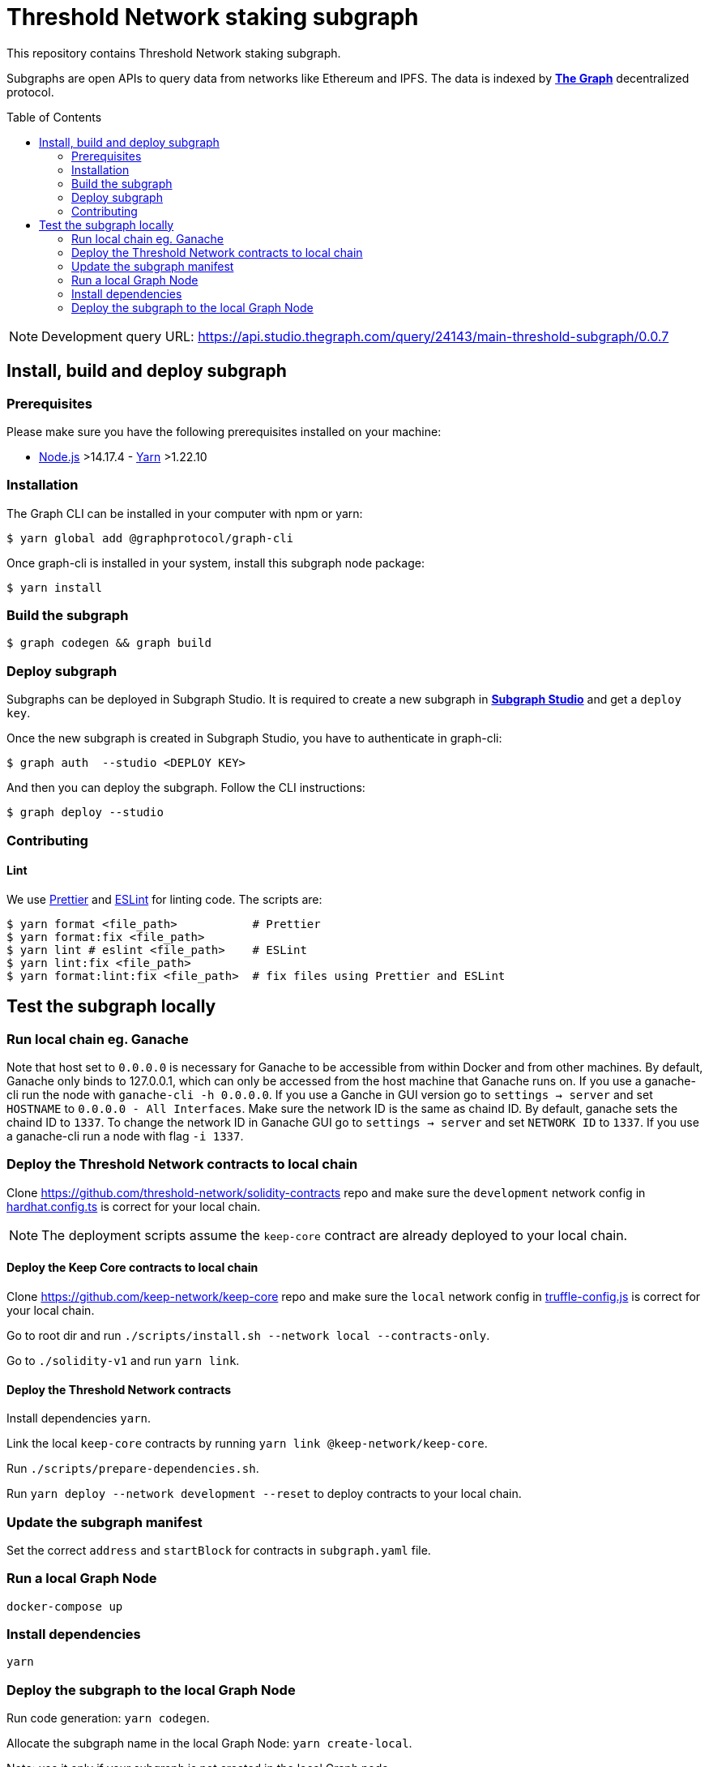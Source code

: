 :toc: macro

= Threshold Network staking subgraph

This repository contains Threshold Network staking subgraph.

Subgraphs are open APIs to query data from networks like Ethereum and IPFS. The
data is indexed by https://thegraph.com[*The Graph*] decentralized protocol.

toc::[]

NOTE: Development query URL:
https://api.studio.thegraph.com/query/24143/main-threshold-subgraph/0.0.7

== Install, build and deploy subgraph

=== Prerequisites

Please make sure you have the following prerequisites installed on your machine:

- https://nodejs.org[Node.js] >14.17.4 - https://yarnpkg.com[Yarn] >1.22.10

=== Installation

The Graph CLI can be installed in your computer with npm or yarn:

```
$ yarn global add @graphprotocol/graph-cli
```

Once graph-cli is installed in your system, install this subgraph node package:

```
$ yarn install
```

=== Build the subgraph

```
$ graph codegen && graph build
```

=== Deploy subgraph

Subgraphs can be deployed in Subgraph Studio. It is required to create a new
subgraph in https://thegraph.com/studio/[*Subgraph Studio*] and get a `deploy
key`.

Once the new subgraph is created in Subgraph Studio, you have to authenticate in
graph-cli:

```
$ graph auth  --studio <DEPLOY KEY>
```

And then you can deploy the subgraph. Follow the CLI instructions:

```
$ graph deploy --studio
```

=== Contributing

==== Lint

We use https://prettier.io[Prettier] and https://eslint.org[ESLint] for linting
code. The scripts are:

```
$ yarn format <file_path>           # Prettier
$ yarn format:fix <file_path>
$ yarn lint # eslint <file_path>    # ESLint
$ yarn lint:fix <file_path>
$ yarn format:lint:fix <file_path>  # fix files using Prettier and ESLint
```

== Test the subgraph locally

=== Run local chain eg. Ganache

Note that host set to `0.0.0.0` is necessary for Ganache to be accessible from
within Docker and from other machines. By default, Ganache only binds to
127.0.0.1, which can only be accessed from the host machine that Ganache runs
on. If you use a ganache-cli run the node with `ganache-cli -h 0.0.0.0`. If you
use a Ganche in GUI version go to `settings -> server` and set `HOSTNAME` to
`0.0.0.0 - All Interfaces`. Make sure the network ID is the same as chaind ID.
By default, ganache sets the chaind ID to `1337`. To change the network ID in
Ganache GUI go to `settings -> server` and set `NETWORK ID` to `1337`. If you
use a ganache-cli run a node with flag `-i 1337`.

=== Deploy the Threshold Network contracts to local chain

Clone https://github.com/threshold-network/solidity-contracts repo and make sure
the `development` network config in
https://github.com/threshold-network/solidity-contracts/blob/main/hardhat.config.ts#L42-L44[hardhat.config.ts]
is correct for your local chain.

NOTE: The deployment scripts assume the `keep-core` contract are already
deployed to your local chain.

==== Deploy the Keep Core contracts to local chain

Clone https://github.com/keep-network/keep-core repo and make sure the `local`
network config in
https://github.com/keep-network/keep-core/blob/main/solidity-v1/truffle-config.js#L8-L12[truffle-config.js]
is correct for your local chain.

Go to root dir and run `./scripts/install.sh --network local --contracts-only`.

Go to `./solidity-v1` and run `yarn link`.

==== Deploy the Threshold Network contracts

Install dependencies `yarn`.

Link the local `keep-core` contracts by running `yarn link
@keep-network/keep-core`.

Run `./scripts/prepare-dependencies.sh`.

Run `yarn deploy --network development --reset` to deploy contracts to your
local chain.

=== Update the subgraph manifest

Set the correct `address` and `startBlock` for contracts in `subgraph.yaml`
file.

=== Run a local Graph Node

`docker-compose up`

=== Install dependencies

`yarn`

=== Deploy the subgraph to the local Graph Node

Run code generation: `yarn codegen`.

Allocate the subgraph name in the local Graph Node: `yarn create-local`.

Note: use it only if your subgraph is not created in the local Graph node.

Deploy the subgraph to your local Graph Node. `yarn deploy-local`.
